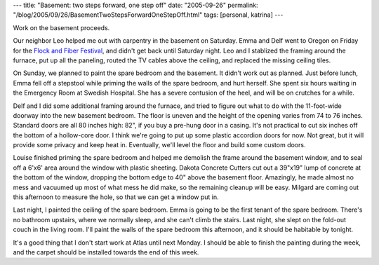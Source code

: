 ---
title: "Basement: two steps forward, one step off"
date: "2005-09-26"
permalink: "/blog/2005/09/26/BasementTwoStepsForwardOneStepOff.html"
tags: [personal, katrina]
---



Work on the basement proceeds.

Our neighbor Leo helped me out with carpentry in the basement on Saturday.
Emma and Delf went to Oregon on Friday for the
`Flock and Fiber Festival <http://www.flockandfiberfestival.com/>`_,
and didn't get back until Saturday night.
Leo and I stablized the framing around the furnace,
put up all the paneling,
routed the TV cables above the ceiling,
and replaced the missing ceiling tiles.

On Sunday, we planned to paint the spare bedroom and the basement.
It didn't work out as planned.
Just before lunch, Emma fell off a stepstool while
priming the walls of the spare bedroom, and hurt herself.
She spent six hours waiting in the Emergency Room
at Swedish Hospital. She has a severe contusion of the heel,
and will be on crutches for a while.

Delf and I did some additional framing around the furnace,
and tried to figure out what to do with the 11-foot-wide doorway
into the new basement bedroom. The floor is uneven and the height
of the opening varies from 74 to 76 inches.
Standard doors are all 80 inches high:
82", if you buy a pre-hung door in a casing.
It's not practical to cut six inches off the bottom of a hollow-core door.
I think we're going to put up some plastic accordion doors for now.
Not great, but it will provide some privacy and keep heat in.
Eventually, we'll level the floor and build some custom doors.

Louise finished priming the spare bedroom and
helped me demolish the frame around the basement window,
and to seal off a 6'x6' area around the window with plastic sheeting.
Dakota Concrete Cutters cut out a 39"x19" lump of concrete
at the bottom of the window, dropping the bottom edge to 40"
above the basement floor.
Amazingly, he made almost no mess and vacuumed up most of what mess
he did make, so the remaining cleanup will be easy.
Milgard are coming out this afternoon to measure the hole,
so that we can get a window put in.

Last night, I painted the ceiling of the spare bedroom.
Emma is going to be the first tenant of the spare bedroom.
There's no bathroom upstairs, where we normally sleep,
and she can't climb the stairs.
Last night, she slept on the fold-out couch in the living room.
I'll paint the walls of the spare bedroom this afternoon,
and it should be habitable by tonight.

It's a good thing that I don't start work at Atlas until next Monday.
I should be able to finish the painting during the week,
and the carpet should be installed towards the end of this week.

.. _permalink:
    /blog/2005/09/26/BasementTwoStepsForwardOneStepOff.html
